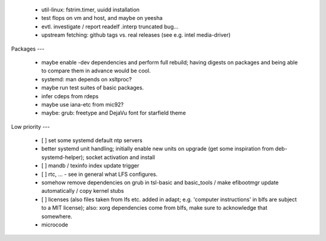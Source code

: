   * util-linux: fstrim.timer, uuidd installation

  * test flops on vm and host, and maybe on yeesha


  * evtl. investigate / report readelf .interp truncated bug...

  * upstream fetching: github tags vs. real releases (see e.g. intel
    media-driver)


Packages
---

  * maybe enable -dev dependencies and perform full rebuild; having digests on
    packages and being able to compare them in advance would be cool.

  * systemd: man depends on xsltproc?

  * maybe run test suites of basic packages.

  * infer cdeps from rdeps

  * maybe use iana-etc from mic92?

  * maybe: grub: freetype and DejaVu font for starfield theme


Low priority
---

  * [ ] set some systemd default ntp servers

  * better systemd unit handling; initially enable new units on upgrade (get
    some inspiration from deb-systemd-helper); socket activation and install

  * [ ] mandb / texinfo index update trigger

  * [ ] rtc, ... - see in general what LFS configures.

  * somehow remove dependencies on grub in tsl-basic and basic_tools / make
    efibootmgr update automatically / copy kernel stubs

  * [ ] licenses (also files taken from lfs etc. added in adapt; e.g. 'computer
    instructions' in blfs are subject to a MIT license); also: xorg dependencies
    come from blfs, make sure to acknowledge that somewhere.

  * microcode
